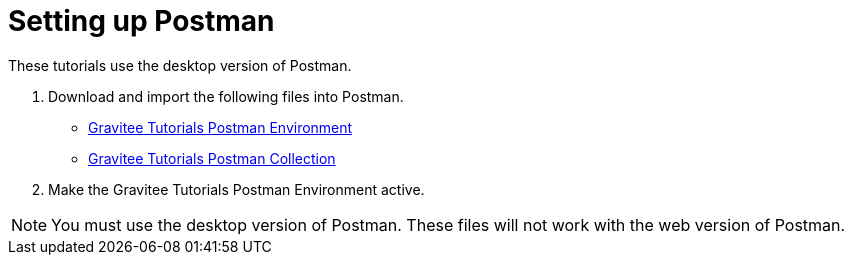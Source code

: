 [[event-native-tutorials-postman]]
= Setting up Postman
:page-sidebar: apim_3_x_sidebar
:page-permalink: /apim/3.x/event_native_tutorials_postman.html
:page-folder: apim/v4-beta
:page-layout: apim3x

These tutorials use the desktop version of Postman.

1. Download and import the following files into Postman.
    * link:/pages/apim/3.x/v4-beta/temp.json[Gravitee Tutorials Postman Environment]
    * link:/pages/apim/3.x/v4-beta/temp.json[Gravitee Tutorials Postman Collection]
2. Make the Gravitee Tutorials Postman Environment active.

[NOTE]
====
You must use the desktop version of Postman. These files will not work with the web version of Postman.
====
